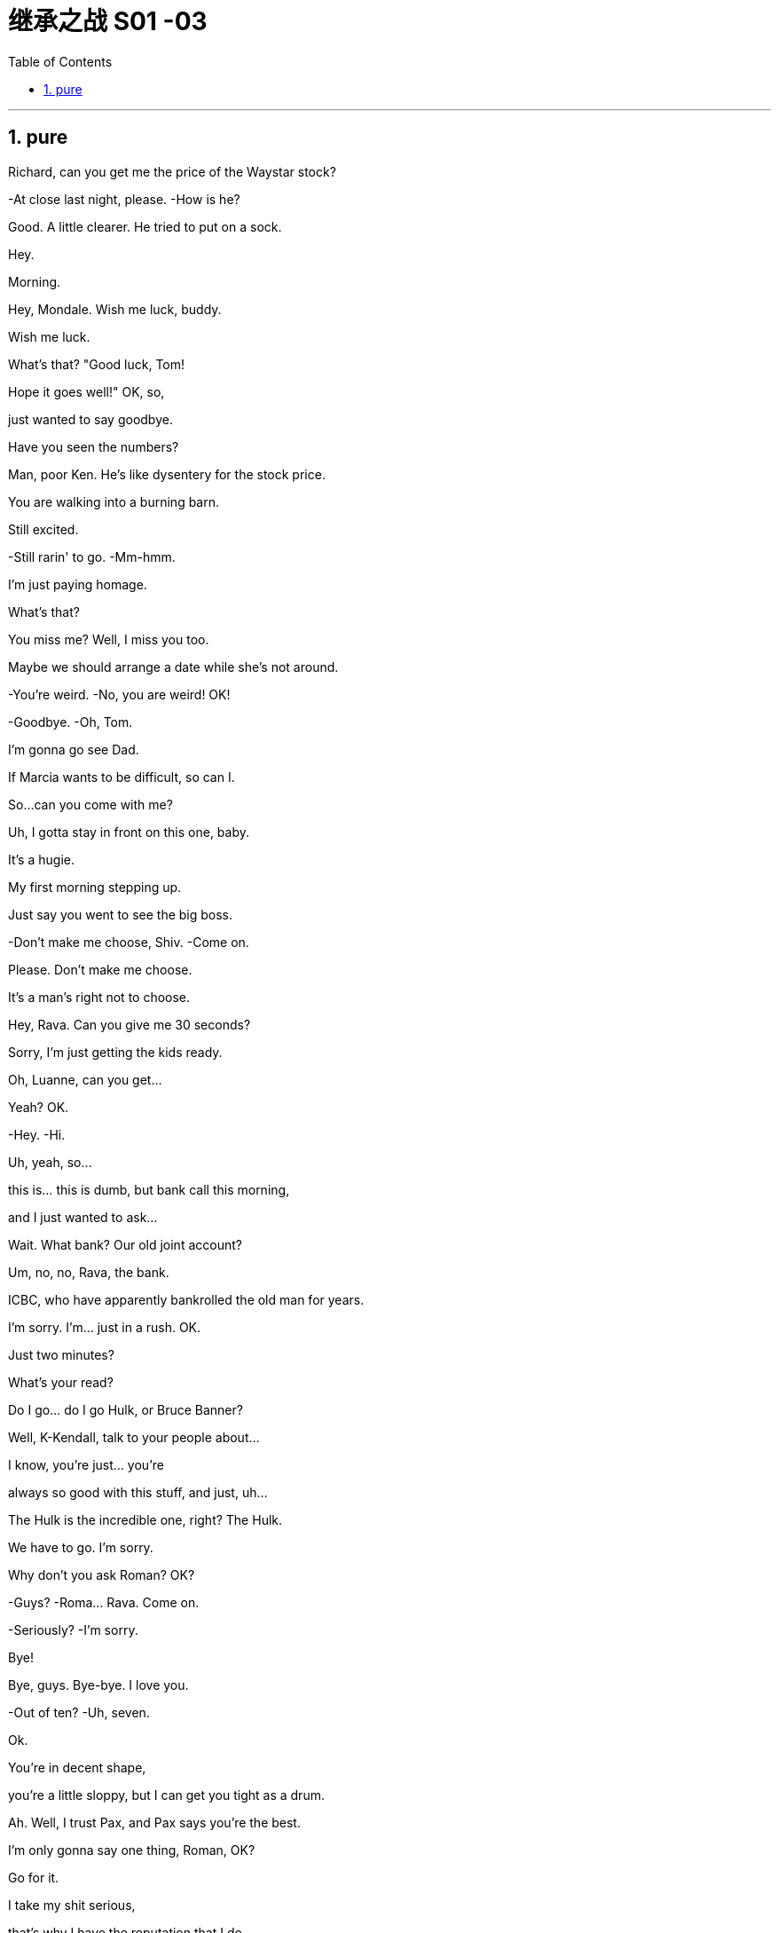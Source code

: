 

= 继承之战 S01 -03
:toc: left
:toclevels: 3
:sectnums:
:stylesheet: ../../../../myAdocCss.css

'''


== pure

Richard, can you get me the price of the Waystar stock?

-At close last night, please. -How is he?

Good. A little clearer. He tried to put on a sock.

Hey.

Morning.

Hey, Mondale. Wish me luck, buddy.

Wish me luck.

What's that? "Good luck, Tom!

Hope it goes well!" OK, so,

just wanted to say goodbye.

Have you seen the numbers?

Man, poor Ken. He's like dysentery for the stock price.

You are walking into a burning barn.

Still excited.

-Still rarin' to go. -Mm-hmm.

I'm just paying homage.

What's that?

You miss me? Well, I miss you too.

Maybe we should arrange a date while she's not around.

-You're weird. -No, you are weird! OK!

-Goodbye. -Oh, Tom.

I'm gonna go see Dad.

If Marcia wants to be difficult, so can I.

So...can you come with me?

Uh, I gotta stay in front on this one, baby.

It's a hugie.

My first morning stepping up.

Just say you went to see the big boss.

-Don't make me choose, Shiv. -Come on.

Please. Don't make me choose.

It's a man's right not to choose.

Hey, Rava. Can you give me 30 seconds?

Sorry, I'm just getting the kids ready.

Oh, Luanne, can you get...

Yeah? OK.

-Hey. -Hi.

Uh, yeah, so...

this is... this is dumb, but bank call this morning,

and I just wanted to ask...

Wait. What bank? Our old joint account?

Um, no, no, Rava, the bank.

ICBC, who have apparently bankrolled the old man for years.

I'm sorry. I'm... just in a rush. OK.

Just two minutes?

What's your read?

Do I go... do I go Hulk, or Bruce Banner?

Well, K-Kendall, talk to your people about...

I know, you're just... you're

always so good with this stuff, and just, uh...

The Hulk is the incredible one, right? The Hulk.

We have to go. I'm sorry.

Why don't you ask Roman? OK?

-Guys? -Roma... Rava. Come on.

-Seriously? -I'm sorry.

Bye!

Bye, guys. Bye-bye. I love you.

-Out of ten? -Uh, seven.

Ok.

You're in decent shape,

you're a little sloppy, but I can get you tight as a drum.

Ah. Well, I trust Pax, and Pax says you're the best.

I'm only gonna say one thing, Roman, OK?

Go for it.

I take my shit serious,

that's why I have the reputation that I do,

and I need you to take it serious, too. OK?

Dude, I'm... I'm onboard,

so you can skip the whole speech bullshit, OK?

-I'm down. -All right. 5:30 every day.

Yeah, man, I'm serious. I'm serious as cancer.

Fuckin' more serious. Fuckin' money cancer.

You know, I'm COO now.

-Mm-hmm. -Yeah.

That's Chief Operating Officer.

It's Waystar Royco, so if it operates, I chief it.

Flip over on your belly.

Yeah. Ahh.

But yeah, no, 5:30, that's perfect.

-A.M. Right? -Yup.

Well, good, because the other 5:30 I'll be at work, ya know?

Being an agent of change and fuckin' firing people.

Thank you.

Ask her to wait there.

Oh! She's here.

It's the morphine.

-It's not that unusual. -I know. I'm fine.

-Is everything all right? -Hi, Shiv.

-Hi! -Hi, Tom.

Hey. I'm afraid I can't stay.

-Excuse me one second. -First day.

-Hi. -What's the...

What's going on?

-Nothing. -No?

Staff.

Good to see you.

Yeah. I know you said that he wasn't great,

but I was passing by,

so I thought I'd just drop in.

That is so sweet.

But you know, he's not seeing people right now.

Yeah, but I thought I could just pop up.

Even if, you know, he's grumpy.

I think it's best you don't.

Marcia, I've seen my dad do the Master Cleanse.

I can take him a little bit grouchy.

I'm afraid that is out of the question.

Um, do you... Might it be an idea

to check and see whether he's changed his mind?

-Yeah. -Perked up a little bit?

Of course.

What the fuck?

I know. I have to go.

Yeah, I know.

Oh, hey. Hello. Hi!

I'm Shiv.

Logan's daughter.

I just... I wanted to say thank you for...

for all your work.

You're quite welcome.

-Yeah. It's much appreciated.  -Thank you.

And how does he seem today?

Good?

Oh... you know.

Actually, we don't.

We heard all about the sock.

Yeah.

It'll stabilize.

I know. I know it will.

So... I've been thinking.

I've got a new game plan for the call.

Uh-huh.

Can you try and not look so fuckin' nervous?

I know what I'm doing.

I'm relaxed.

I just think it's a little late, considering the gravity

and the need to get the relationship right.

Sure. The... The new strategy is really just a refinement

of all this great work.

It goes, uh...

Well, the working title is "Go Fuck Yourself."

Uh-huh.

Hi, I have Mr. Polk.

Uh-huh. What do you think?

I think I need a little bit more of an explanation.

My dad's a bastard, they need to know I'm a bastard, too.

-Right?  -Right...

Great.

Hey, Mr. Polk.

Hi, Kendall, good to connect.

Likewise. Yeah, great.

So, you... you wanna go?

Well, why don't you go?

OK. Well, uh, sure.

We just wanted to make contact, given where we are.

-Mm-hmm. We are concerned.  -Absolutely.

Now, obviously, look, the main thing is,

we just handle this very calmly,

because the last thing either of us want

is for this rather private arrangement my father made

to, uh, you know, make waves.

-Absolutely.  -But I guess the issue is

we owe you 3.2 billion...

3.25.

Hey, I was rounding down.

We round up.

3.25 billion,

secured against Waystar stock,

which is, you know, undergoing some temporary turbulence

due to sector-wide factors.

Mm-hmm.

So, I guess, you know,

what I'd like to know is,

what your position will be

if we have a sustained breach of the stock price

and we fall out of compliance with our debt covenant?

OK, well, if the stock drops,

we're entitled to ask for a payment in full.

Uh-huh, exactly.

Technically, uh, yeah.

So... what will we do here in reality?

If it breaches 130, you've broken the covenant

and we will want repayment.

Right.

I know.

But, um, like, really?

Seriously.

OK, I... I get it.

That's your initial position,

but we will want to restructure,

and, uh...

Look, here's where I'm at.

We're not crazy about the media sector,

we're not crazy about how your father has treated our relationship,

and our position is to seek recoupment.

Oh, come on, man. Fuck off.

-Uh, hello?  -I'm here.

Yeah. Yeah, come on.

Real world, can we start to negotiate?

Listen, son, that's our position.

If the stock drops below 130,

you're in breach and we want our money back.

OK, fine. Let's keep talking.

Look, if you need to talk to me,

maybe it's better if we go through an intermediary.

I'm not a particular fan of foul language,

and I don't like to be insulted.

Thank you, good morning.

Oh, boy.

-Fuck, that was brutal.  -You were listening in?

Of course I was in. I'm COO.

Are... Are they for real?  Would they squeeze us?

-Well, obviously they could.  -Yeah, but why would they?

Relax, man, it'll be fine.

Uh, no, it fuckin' necessarily won't. OK?

If this became public,

we could nosedive, we could death spiral here.

Dude, I was only trying to be nice.

That was a fucking shitshow,

and you handled it like a moron, is the truth.

Fuck off.

Gents.

Hello. Uh, Greg Hirsch.

I believe I'm working here as of today.

OK, what is your job or job title?

Um, job, not entirely sure, per se.

I'll find out.

OK, um, I don't have anything.

I was actually personally appointed by Mr. Logan Roy.

OK. Um...

-Um... -Is there anyone else, maybe?

Tom?

-Tom.  -Last name?

Last name, uh...

Weird, I don't think I ever got his last...

Uh, T... boss Tom...

Tom? Tom?

-Hey! Hey!  -Hey.

Can you help me?

Can you help...

OK, Greg. Greg Roy?

That's the... I'm actually a Hirsch.

I'm not a... My mom's a Roy, but, uh,

I'm basically a Roy in all... all but my name.

-Wait...  -I'll be two minutes.

What? No. No. Shiv...

It has gotten weird. OK? It has gotten very weird.

-How is he?  -I don't know.

-He might have put on a sock.  -Well, that's good, right?

Or he could be lying there dead. I have no fuckin' idea.

OK, this is...

It's not a good time.

She thinks that Marcia's poisoning him.

I do not. Apparently, he doesn't want to see us.

Not including me?

Why would he say that?

Still pissed at you

for not signing up to his corporate restructure

to make Marcia queen of the castle?

OK, yeah. Maybe she's pissed.

Look, did you see him over the weekend?

No. I heard he wasn't up to seeing people.

Yeah, no one has seen him

since we took him home from the hospital,

like, Thursday.

I think... Rome? You saw him, right?

Uh, sure, yeah, for, like, five minutes.

But he was, um... he was pretty...

He wasn't really him him, there were tubes and...

-OK, but after that?  -Nope.

No one apart from Marcia has seen him

for the better part of a week.

-Four days is not a week.  -OK, the majority of the week,

and we're just accepting...

the whole world is just accepting this woman's word

that he put on a fucking sock.

Look, relax, OK?

I-It's a process,

we don't want to rush the recovery...

Oh, right, because you like playing boss?

That's not...

Please. Can you go over there?

Shiv, this is...

I literally have something unmissable.

Later. OK? I'll try later.

-Ok?  -ok.

Is everything OK?

No. We are on the brink of total corporate collapse.

Oh, yeah. Well, that figures.

引发全球金融海啸

Well, call me if you go Lehman, will you?

Might want some of these chairs.

Morning.

Morning.

Here to help fix the Death Star.

"Grill on the exhaust vent, guys,

grill on the exhaust vent."

So, my only concern would be, to brief this meeting,

is it a little too aggressive for a temporary CEO?

That is a good point.

Yeah, well, we've got a very aggressive drop

in our share price, so I think that's appropriate, good?

So brief this wide and brief it fast, OK?

-OK.  -Uh, yeah. Great.

All right, all right!

Morning, morning, morning.

My people.

It's great to see you all.

You know my brother and I, CEO and COO...

-COO.  -Gerri, Karl, Karolina.

I'm actually gonna stand up,

if that's all right.

My back is fucked. I have a new trainer, so...

So, I just wanted to get the gang together early in my tenure

to say, uh... "Yo."

You're probably all wondering about my dad.

He's doing OK.

Motherfucker.

We're hoping for a full recovery.

He's, like, a thousand percent better, though.

He's like a bull in rhino hide.

Uh-huh. Yeah. Slow and steady.

This morning he put on a sock, so...

That's right. Uh, this morning he tried to put on a sock.

And welcome to Tom Wamsgans,

who was managing Resorts South and Central

and is now sitting up with the grownups.

-Hey. I just want... -So, what I want to announce

to you all this morning is a new strategic vision.

We have a great firm here.

Multifaceted.

Parks, cruises,

telecom, live entertainment, sports...

but at the heart, media.

TV, movies, books, newspapers.

And what we're fighting for is eyeballs,

eyeballs which we convert to our customer base,

eyeballs which we crate up and sell to advertisers.

Right? And bottom line, we're losing...

to monopolistic disruptors.

Alphabet, Facebook...

Internet. Fucking game-changer, man.

-That's right, the internet.  -Internet.

But, uh, we are still just... just... in a position

to leverage our brands into something in the new landscape.

But if we don't, we're gonna be like

the biggest fuckin' horse trader in Detroit, 1909. OK?

We need a more dynamic strategy.

Now, let's call it, for the sake of clarity,

the Strategy of a Thousand Lifeboats.

Vaulter is a lifeboat,

ATN Citizens is a lifeboat.

There are no bad lifeboats.

VR could be a lifeboat.

VR's a bubble,

but yeah. No bad ideas.

Porn could be a lifeboat.

Except that. That's a bad lifeboat.

Hey, thanks, Rome.

Look, this isn't a brainstorm,

all I'm saying, everyone's invited. OK?

I want each and every one of you

to be innovating, challenging,

being bold, being disruptive,

bringing me new, original, multiplatform content.

Bring me more in the interactive and digital space.

Bring me franchiseable IP.

Bring me a thousand lifeboats.

Bring me a fucking armada of eyeballs.

Because steady as she goes hits the iceberg.

All right. Thanks, everyone.

Lifeboats! Whoo!

Just had to say, that was great. Kudos.

Always here if you need a friendly ear,

Lord Vader.

Just get shit moving at Parks.

-Yes. -Yeah, Tom?

It's stagnant,

so shake that fuckin' tree, C3PO.

Shakin' the tree. Shakin' the tree.

Shakin' it big time.

Fiona. Walk with me.

Can you send flowers to Rava?

Nice, but, you know, not ridiculous.

They should smell like flowers, not desperation.

and Fi, talk to Jess,

I might want to throw a couple of items up on the internal.

Not a big deal, couple of TED talks.

Maybe a documentary on the Epic of Gilgamesh, I'm thinking?

You know, it's the first story, archetypal quest shit.

Because what are we if not storytellers?

Hey. Talk to me.

Down three points,

and there's an AP headline

"CEO tells staff Waystar headed for iceberg."

Not iceberg, lifeboats. I said lifeboats, not iceberg!

-Jesus! Karolina. -That's what we're pushing.

-Push harder. -Will do.

I want to talk options to you, OK?

I've got some thoughts I've been working on for a long time...

OK, I don't want the sloppy seconds,

Gerri. I'm taking five to think big.

Ken, these are modeled and thought through...

And rejected.

Now, if you'll excuse me, I'm talking a walk,

I need to get some altitude on this.

I'll be back.

The thing about capitalism is, yeah, sure,

it's got its issues, but fuck me...

this is a piece of shit chain on a stretch of nothing,

but this... this is the most

delicious thing anyone's ever fucking tasted.

Oh, my God. Thank you.

-Thank you. -So dude, listen.

-Mm-hmm? -I could do with a read

from someone without a dog in the fight.

Actually, I gotta talk to you about something, too.

This is tight.

This is absolutely just us, OK?

Because a leak kills me.

Right. This is about Rava.

-For a pal. -Rava?

Yeah, it's a mutual friend,

and they want to know is it cool,

or you still hankerin' for a wankerin'?

I don't have time for this.

I mean, who... who's asking?

-What? -I can't say.

But they just want to know if it's an issue.

Like who, fuckin' Paul?

Well, if you're asking, I'm assuming it's a fucking issue.

No, I mean, look, we're separated, you know?

Whatever. Free agents.

Yeah. No, I get it.

I'm gonna have another.

You know, if you eat it fast enough

it actually burns off the calories.

It's like a loophole.

Can I have another, please?

So, listen, when I took over...

found out Dad took out a huge loan

a decade ago. Secret. Through the holding company.

Are you serious?

Secured against the family's stake in the public firm.

Fuck. Dude.

Yeah. Now the stock is getting ready to breach,

-and the bank are... -Yeah, I know, I saw the price.

It's brutal. Who's the bank?

Mm-hmm. I'm just gonna do this.

Dude...

we're not at Buckley anymore. Jesus.

It's fine.

So, these guys have your dick in a vise.

Yes. Thank you, Stewy.

Can I have your take?

Well, number one, you boost the price.

-Yeah, no shit, Sherlock. -OK.

-I'm trying. -OK.

How's it gonna play for us to refinance?

Honestly? Not great.

Why won't your original bank step up? Not good.

People don't love the sector,

and they don't love the fucking firm.

It's ramshackle, is the view.

And bro, they don't love... you.

It's tough.

Ah, fuck it.

OK! I am open for business.

You know, one thing occurs.

Just blue sky, wouldn't happen in a million years,

but what if

we came in,

took the whole thing off your family's hands?

Uh, well, obviously no,

fuck off, how dare you, I'm so insulted, et cetera.

Of course. But you and Roman and Shiv,

you're gonna do that thing forever? No.

You all have the chance to be fucking...

fucking, like, ugly petro-ruble rich.

You can do anything.

You can go into tech,

Shiv can do her politics or whatever,

and Roman can, you know, snort his body weight.

And you all live unhappily ever after.

Uh-huh. Thanks, Stewy.

Just think about it.

Can I get the senior team together tomorrow

for a reorientation?

Shakin' the tree, folks, shakin' the tree.

Excuse me.

Greg? Are you kidding?

Hey, Tom.

Forgive me, but, uh...

we talkin' to each other on the poop deck of a majestic schooner?

Is the salty brine stinging my weather-beaten face?

No?

Then why the fuck are you wearing a pair of deck shoes, man?

No, well,

my credit card got maxed out, I'm staying in a youth hostel

-on, like, $80 a day... -Jesus. How squalid.

Dude, are you carrying dog shit?

No... No, it's, uh...

it's free, right?

Is that cool? I mean,

I don't wanna be melodramatic,

but my body is growing weak due to a lack of sustenance.

But in a dog poop baggie?

Yeah, I have a bunch of 'em from back home...

Greg, that's disgusting.

Not really.

It's not like they pre-poop them or something,

like, it's not like... they're just bags, really.

It's just a mental barrier.

A pair of cap-toe Oxfords, Crockett & Jones, ASAP.

Lucinda, can we figure out where we might put the talented Mr. Greg?

-Nathaniel. -Siobhan.

How have you been?

Uh, yeah, good. Busy.

Right.

So, is this...?

Work.

-OK. Of course. -Yeah.

-Wh... What? -Work.

A little work meeting on the bed of a four-star hotel.

-Get your mind out of the gutter. -Ok.

How's it goin' workin' with... Joyce?

That tall glass of tepid water from Albany.

It's great. Yeah.

How's the, uh, poor man's Fidel Castro?

Senior senator from the state of 1975.

How's that workin' out for ya?

Better. Zing!

I wondered if you could do me a favor.

Do I owe you a favor?

Yeah, 'cause I deigned to date you.

You deigned. That's nice.

And I thought we were gonna be friends.

Sure. I wanna be friends.

I need a background check on somebody.

Well, that might cause some ethical issues.

'Cause there's a world where my guy and your gal

end up in the mud wrestling for the Democratic nomination.

No, it's not political.

I need background on someone off the record.

-Uh, Marcia. -Marcia.

-The wicked stepmother. -Yeah.

It occurred to me a few years too late

that I don't really know anything about her.

So... just due diligence.

OK?

I know a really horrible guy

who's incredibly expensive.

OK. Yeah, that sounds great. OK.

-All goes through you? -Yes, milady.

Ok.

-"Deigned." -Yeah.

Did you see the women I dated after you?

Yeah. They only dated you because you dated me.

They were like, "Oh, I guess he must have something."

Waystar diversity and harassment policy.

Waystar Royco has worked hard to develop a tolerant

and respectful workplace.

The company is strongly committed

to making employment decisions

based on valid requirements

and without regards to race, religion, national origin,

ancestry, gender, gender identity,

gender expression, sex preference,

sexual orientation, physical or mental disability,

military status, marital status,

or any other status as is protected by applicable law.

Where the law requires affirmative action programs,

the company will strive to comply with the provisions of those laws.

Thank you for your attention.

Welcome to your new future at Waystar Royco.

Feel it!

Where we at?

We're down two more points.

Listen, Sandy Furness is here.

-What do you mean? -I mean, he's here,

-in the building. -He can't do that.

Fucking Pepsi doesn't just drop in to see Coke.

Put him where no one can see him.

South tank. I'm right here.

Sharks are circling.

Your father would shoot him on sight.

You know, I don't need to hear what my father would do right now.

-OK? He's not here. -Right.

-I'm gonna handle it. -He's not here.

Mr. Furness, what a surprise.

-So kind of you to drop by. -Oh, not at all.

I just came to say how sorry I was to hear about your dad.

Well, it's so kind of you to do it in person

when you could have just called.

Thank you.

Well, I hope I didn't send the birds a-tweeting,

what with all the uncertainty and whatnot.

We'll make sure people know it's just friendly.

And you'll give your dad my best, tell him I stopped by?

Of course. Sure.

Maybe when that news is, uh... less likely to kill him.

Okay, well, thank you. I do... I appreciate this.

Oh, and just to say,

if, um, I can give you any advice,

I'm just watching the wheels nowadays,

so if you want to run anything by me

as an honest broker, use me.

A mentor.

That is a very kind offer.

Well, there's probably a million options with our two firms.

Swaps, acquisitions, cooperative interactions.

You know, smart stuff

only a young man like you can conceive of.

Well, Sandy,

you've been pretty smart.

Smarter than the regulators, anyway.

Tell you what's smart. Vaulter.

I don't care what the wise apples say.

Well, uh, I've got a thing.

Hey, Jess, will you take Mr. Furness down?

Look at you. Right in the eye of the raging storm and...

and cool as a cucumber.

Stay strong. Stay in touch.

What happened?

He said I was dead in the water without him

and tried to finger-bang me.

What'd you say?

Said I'd rather eat my own shit.

-Have you heard? -What?

Stock's gone below 130.

You know sometimes you leave the party

and you wonder what everyone's saying about you?

With me it's usually "Who's that young Han Solo

and how do I get his dick in my ass?"

Like, I know what they say about me.

What?

That. See that?

That's how much people don't like me.

Hey, that's me too. Don't leave me out.

The truth is,

we call their bluff, which may not be a bluff,

and the debt becomes public, and we lose control.

Or we get the stock up, which we can't,

because we can't "Magic" That,

or we pay the bank back,

which, I mean, to realize that much cash...

stock sell-down, which is horrible.

There is no good option.

-Can I suggest something? -Yeah?

Can I suggest we all take our shirts off?

OK. Kendall?

They can write a fucking algorithm to run this place,

but that's not the answer.

That's not us.

So... break shit up.

Like, just disrupt.

What are you doing?

Takin' my shirt off. That's all.

Ken, make him put his shirt on.

I don't... uh, I don't...

-I don't fuckin' know. I... -Shirt off.

Shirt off.

Shirts off.

How about your jacket off?

Come on, man.

Yeah, all right. All right.

Good.

That's all. Let's go.

-OK. -So...

worst position, we sell down the stock, we survive.

Maybe we cut a title or two from physical production,

newspaper-wise. Online only.

I like that.

That is a $20 million solution to a billion dollar problem.

Yeah, but it's the right direction of travel.

That feels right to me.

If you want stuff that works for the price: layoffs.

Yum-yum. Blood! Yes!

See? Shirts-off shit.

I guess it could be a package. Layoffs, sell-offs.

Structured retreat?

Well, yeah, but with a philosophy.

-OK. -Yeah.

-OK? I mean, -OK.

I guess we just have to ask or, you know, tell Dad.

Hey, guys.

-Finally. -Hi.

Hey, sweetie. Hi.

What's up, slugger?

Thanks for joining us.

Actually, I can't stay long.

Apparently goes for us, too.

Aunt Marcia won't let us see Grandpa.

Right, kids?

-Hey, Marcia. -Kendall.

How are you?

-Good. -Good.

How's he doing? Is he OK?

He's improving. He's really improving.

-Great. -Yeah.

'Cause I should probably let him know something.

He's resting.

I'm sorry, it's not a good time.

Ok.

Well, it's just when my assistant called...

She spoke with Joan, not me.

-Got it. -Yeah.

Well, uh, let him know, will you, that I stopped by,

wanted to talk to him, keep him abreast of moves?

If you like, you can tell me, I'll pass it on.

will you just tell him that we're...

um, we're retreating, tactically.

Well, that doesn't sound right.

Not retreating, quite, but...

It's hard to explain.

I'm sure you're doing the right thing.

-OK, thanks. See you soon. -See you.

-So, Stewy? -Mm-hmm?

You know how, like, everyone hates you?

Well, no, that's not something I'm aware of.

Oh, sure. They do.

Private equity, getting your meat hooks in,

chiseling your profit like a vampire locust fuck.

What is this? Is this a roast?

Because I have shit to do.

-I've had an idea. -OK.

How about instead of taking us over, you give me $4 billion?

I stay boss,

you stop raiding shitty companies for scraps,

you invest, for once, in a blue-chip corporation,

one that is currently, you know, undervalued

because of some unfounded concerns about its leadership,

I.E., Little Lord Fuckleroy here,

the story twists... happy ending for all.

-OK. Full disclosure? -Yeah.

I have a hangover. And it's bigger than normal.

Why don't we do what we did back in the day,

let's go to the bathroom, have a little sumthin'-sumthin',

just knock out a few ideas, just bash 'em out.

-No. Not for me. -Of course.

Yeah, yeah, of course.

Do you mind if I have, like, just like a taste of it?

Really, dude?

Yeah. Mm-kay.

-Are you done? -Uh, no.

Obviously, I don't generally

take a minority stake in a public company.

Yeah, obviously, because you're a parasite.

How about for once you make things bigger?

You know, with your old pal?

-Are you done? -Yeah.

Well, I can't even begin to think about this.

But if I could...

to sell it, I'm gonna need voting stock.

As long as the family maintain control?

Well, effective control. I'm also gonna need a board seat.

Oh, I'd force it on you, dude. For the optics.

Shit hot new CEO has some hot shit new money for investment.

New generation.

I keep the debt out of the news.

Fuckin' sisters doin' it for theyselves.

I'm not necessarily totally opposed to this notion.

That's right, and luckily I speak Stewy,

and that's Stewy for "I have a fuckin' raging hard-on for this."

Greg. Come on, buddy.

First meeting of the senior management cadre.

-Uh-huh. -Yeah, come on.

Uh, great. Great stuff. Great.

You know, I was lookin' through employee emails,

which, by the way, is totally legal,

and, uh, does my breath smell?

Honestly?

No, no. No, I mean, it smells of breath,

but...

You know, there's too much drift in Parks.

I'm gonna shake that tree.

I might punch-bag you a little, is that cool?

Sure. As in, like, punch... Yeah.

Morning, people.

Kick-off.

Here's a question.

Here we are, out in the Theme Park Division,

but tell me this:

if you could really do anything, professionally,

and work anywhere, where would that be?

Excuse me.

Uh-huh. Oh, no. Shiv.

I'm in the middle of the first m-meeting.

Well, it's hard...

Connor's flying in?

Ok. Ok.

All right, bye. Right.

Fuck!

-You background checked her? -Yeah, no need to tell Ken.

Is that legal?

You don't need to know.

can anybody do that on anybody?

OK, so, first husband, Lebanese businessman.

-Yeah, I remember. -Right.

They had the high life in Paris, lot of parties, with pols,

and writers, and also a lot of shitbags and slimeballs

and arms dealers, oil guys.

-And further back? -Well, further back...

further back is complicated.

There's no leads.

-What? -Yeah.

-Is that... -Weird? Yes.

-Ominous, yes. -Yeah.

It's apparently a little weird.

And there are two possibilities.

Either she came from kind of nowhere,

Tripoli, Lebanon,

turns up in Paris, age 31,

a publishing assistant,

and then just marries this guy.

-Fine. -Or.

Or... cleanup job.

Oh! Hey, Marcia.

Great impression of a cuckoo.

Door opens, and there you are.

-Hello, everybody. -Hi.

Yeah, hi. This is Connor,

Logan's firstborn son, you remember him?

And this is Tom, my partner, and together

they're over 12 feet of We Would Like To See Him, Please.

Are you trying to force entry, is that it?

Oh, boy. I thought we were just stopping by.

I usually try to avoid confrontation. Let's all breathe.

He simply isn't up to visitors.

Is this about me signing some pieces of paper? Or...

Oh, please, Shiv.

It's very difficult as it is.

Oh, the fuckin' waterworks?

Is that it? You're gonna cry now? Please.

Siobhan.

I can't believe you would try and stop me seeing my father.

And I can't believe you will try against his wishes.

Hi. Dad.

Hey.

Can you?

Hey.

How are you feeling?

Yeah?

You're looking good. You're... You look better.

So, hey, Tom and I are gonna move here, we think.

More permanently. Less time in D.C.

Oh, and we're engaged.

Um, he wanted to ask you.

I love you.

I love you too.

I'm gonna... go get Joan. OK?

It's... It's fine.

I... I'll be back.

-How is Mr. Roy? -Yeah. He...

Everything OK?

Yeah. Mm-hmm.

He's looking better.

Morning isn't usually a good time.

You know, the morphine, he gets confused.

He doesn't like you all to see him when he's not himself.

Uh-huh. Yeah, he wasn't himself.

-Right. -So...

Shiv, I'm a private person.

Not all of us are born into good ease.

Ok.

So if you want to know anything about me,

just ask me, and I will tell you.

Uh-huh.

Hey, Siobhan, how's Pop?

Yeah. Yeah, no, he's good.

-OK, bye. -He's tired.

Good afternoon.

Thanks for making time for us, Mr. Polk.

Not at all.

We've been looking at the terms we can offer,

I think you've seen what we've put together.

I have. I have.

It's a very brutal structure.

Well, these are the terms we think we can offer right now.

I mean, I don't know, the margin you're making,

you might even say you were...

well, I mean, "Extortion" Is an ugly word,

but, you know, so is "Buzz saw castration."

Look, I think we should keep things professional, don't you?

Uh-huh. Sure. Sure.

And professionally, we're going to repay.

-As in...? -We're good.

Everything's golden. We don't need you.

This can all stay private, and I'll be looking elsewhere

for a banking partner as we go supersonic.

Good-bye.

-Mr. Roy... -And fuck you.

-Have you been here? -No.

It's super-good. I'm thinking...

"All of the rabbit."

-All of it. -Well, that's my question,

is when they say "All of the rabbit,"

do they mean, like, all of the rabbit?

I mean, it can't be, like, all of it.

So, is this the Stewy money we're celebrating?

Because I saw the news.

Well, I wouldn't say that I'm the man,

but if there were a man, hypothetically,

he might look a lot like me.

Yeah, I solved the debt issue with private equity money.

-I'm very happy for you. -Yeah. Well...

...the thing is, all of that,

it's made me think about everything,

and, um...well, you know,

like, here's where I'm at.

I love you.

Ok.

Well, thank you. Noted.

-That's it? Come on. -That's...

-"And... I..." -Uh, Ken.

OK. Uh, I'm not sure that I love you.

Yeah, you do.

Fuck you.

Look, you want us to live separately, right?

We don't know why right now, you say you do.

Now, that makes me unhappy.

On the other hand, you claim,

and of course I don't believe you,

that us being together will make you unhappy.

So one of us is going to be unhappy.

I just don't see why it has to be me.

Wow. I-I cannot argue with that logic.

No, it's, like, impenetrable logic.

It's the argument of a psychopath.

A psychopath who might, hypothetically, be the man.

Who loves you.

Fuck you.

We are not breaking up.

Yes. We are. I--

-We are not breaking up. -Yes, we are.

Sorry.

-We are not. Not. -Yes, we are.

-No! -Yes! Yes!

-We are not breaking up. -We fucking are.

Good mornin'.

So, did you want to work out down here?

Want me to take my car to the park, we can parkour it?

Well, here's the thing, Brex.

I can't do shit, really,

because my back has been fucked since Monday.

Fucked how?

Well, I assume you're insured?

I mean, I do big, big shit here, every day,

so losing even a quarter of a percent of my operating capacity,

that has million dollar implications.

So I'm thinkin' maybe a test case,

I throw three or four dozen white-shoe lawyers at you

and see what it would be

like to actually physically destroy someone.

Dude, I don't know what happened,

but I'm sure I can fix it.

Fuck you.

Oh, fuck you, dude!

Jeez, look at you. Look at your face!

You're a piece of shit.

Yeah.

But, uh, no, I'm just sayin'

you need to take this more seriously.

Ok.

Ok.

I have to go.

What about Malaya, can't she...?

No. Iverson will freak out.

-Hey, Rava. -What?

Why don't we just do it all?

You know? Back together?

... let's talk later?

What does that mean?

Hey.

That was nice, right?

-Nevertheless. -What?

Look, I, um...

I--I don't know. I don't know.

Maybe it's, um...

Shit. It's like... It's like you're moving on,

and maybe that makes me feel OK about moving on too.

No. I'm not moving on. Rava.

That's bullshit.

I got a lawyer.

He's nice.

Let's just keep this all really, really nice, OK?

Marcia? Everything all right?

Kendall, you father would like to see you.

...A dozen troops swarmed the drugs farm from the air,

descending from helicopters, while another unit entered on foot.

It's claimed the drug trafficking ring

had been in existence for over three years...

Hey. Look at you.

Sitting up.

Fuckin' watchin' the news.

It's good to see you, Dad.

Well...

you understand after you went down, the stock tanked.

I mean, you should be flattered, I guess.

We had some pretty shitty options.

I mean, you took a gamble on that loan.

But I found us a private equity solution.

So...

I tried consulting you, but...

People like the shape of this.

Karolina says there's positive analyst noise.

We are at 36%,

with effective control,

plus a war chest to make some moves.

We're... We're in good shape, Dad.

You just keep getting better.

I got this.

Fugin idiot.

Dad?

Hey, can I get you something?

You...

are...

fuh...

...fucking idiot.

Hi.

I think, uh...
